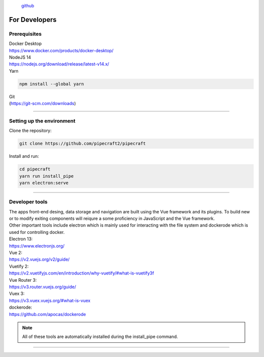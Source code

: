 .. |PipeCraft2_logo| image:: _static/PipeCraft2_icon_v2.png
  :width: 100
  :alt: Alternative text

|PipeCraft2_logo|
  `github <https://github.com/SuvalineVana/pipecraft>`_

==============
For Developers
==============

Prerequisites
-------------

| Docker Desktop
| https://www.docker.com/products/docker-desktop/


| NodeJS 14 
| https://nodejs.org/download/release/latest-v14.x/

| Yarn

.. code-block::

  npm install --global yarn

| Git
| (https://git-scm.com/downloads)

____________________________________________________

Setting up the environment
--------------------------

| Clone the repository:

.. code-block::

  git clone https://github.com/pipecraft2/pipecraft

| Install and run:

.. code-block::

  cd pipecraft
  yarn run install_pipe
  yarn electron:serve 

____________________________________________________

Developer tools
---------------

| The apps front-end desing, data storage and navigation are built using the Vue framework and its plugins. To build new or to modify exiting components will reiqure a some proficiency in JavaScript and the Vue framework.
| Other important tools include electron which is mainly used for interacting with the file system and dockerode which is used for controlling docker.

| Electron 13:
| https://www.electronjs.org/
| Vue 2: 
| https://v2.vuejs.org/v2/guide/
| Vuetify 2:
| https://v2.vuetifyjs.com/en/introduction/why-vuetify/#what-is-vuetify3f
| Vue Router 3:
| https://v3.router.vuejs.org/guide/
| Vuex 3:
| https://v3.vuex.vuejs.org/#what-is-vuex
| dockerode:
| https://github.com/apocas/dockerode


.. note::

  All of these tools are automatically installed during the install_pipe command. 


____________________________________________________

.. hide

    TROUBLESHOOTING build
    ---------------------

    - pages dissapear: too long header underline. And/or no blank line at the end of the page. 


    git branches for each version
    -----------------------------
    git branch -c 1.0.0     # your new "1.0.0" branch
    git switch 1.0.0        # switch to your 1.0.0 branch

    
    Project structure
    -----------------

  
    | pipecraft/image_development: 
    | This folder contains dockerfiles which are instructions for building docker images for pipecraft. Check out the docker_commads file to view instructions on how to build, edit, run and publish docker images.

  
    | pipecraft/src/components/: 
    | This folder contains vue componenets for every input field available in pipecraft, some additional navigational components and a Run components for controlling docker.

  
    | pipecraft/src/pipecraft-core/service_scripts: 
    | This folder hosts the core scipts that are executed during workflows (in docker containers).

  
    | pipecraft/src/router/index.js: 
    | This file cotains instructions for routing and navigation (route names and according components).

  
    | pipecraft/src/store/index.js: 
    | This is an extensive storage file that is accessible by all components. The store holds static workflow data which is used for rendering front-end components, data for application state tracking and key functions for setting up workflow execution.

  
    | pipecraft/src/views:  
    | This folder contains components used by the router, these components are displayed in the center viewport of the app and often themselves use many components from the src/components folder.

  
    | pipecraft/src/App.vue: 
    | This file sets the main layout for pipecraft (navigation panels on both sides and the router-view in the middle).

  
    | pipecraft/src/background.js: 
    | This file cotains settings for app start-up, update, shutdown and window size. (These are mostly electron parameters).


.. hide

    Running a workflow 
    ------------------

    To execute a workflow Pipecraft will run multiple docker containers one-by-one (one container for every step in the workflow). The functions and controls for running a workflow are located in the src/componenets/Run.vue file.
    Running a workflow start with pre-run checks such as making sure docker-desktop is running, if proper inputs files were selected and if all mandatory inputs were filled in (check out store/index.js getters: customWorkflowReady and selectedStepsReady).
    Once these checks are complete we move on to the runWorkFlow(in Run.vue) function. The core of this function is a simple for loop which runs a docker container for each step in the workflow, this core function in acompanied by many others which account for important
    setup for the workflow such as: attaching files and folder to the container, setting user inputs as environmental variables in the container, tracking execution time, logging container outputs and setting up for the next step.
